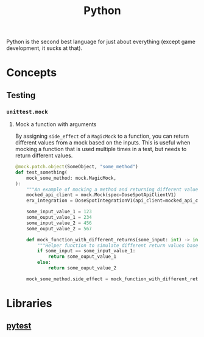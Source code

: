 :PROPERTIES:
:ID:       3a948b50-dedc-4fdf-a86c-05c1c3a9f230
:END:
#+title: Python

Python is the second best language for just about everything (except game development, it sucks at that).

* Concepts
** Testing
*** ~unittest.mock~
**** Mock a function with arguments
By assigning ~side_effect~ of a ~MagicMock~ to a function, you can return different values from a mock based on the inputs. This is useful when mocking a function that is used multiple times in a test, but needs to return different values.

#+BEGIN_SRC python
@mock.patch.object(SomeObject, "some_method")
def test_something(
    mock_some_method: mock.MagicMock,
):
    """An example of mocking a method and returning different values depending on the inputs."""
    mocked_api_client = mock.Mock(spec=DoseSpotApiClientV1)
    erx_integration = DoseSpotIntegrationV1(api_client=mocked_api_client)

    some_input_value_1 = 123
    some_ouput_value_1 = 234
    some_input_value_2 = 456
    some_ouput_value_2 = 567

    def mock_function_with_different_returns(some_input: int) -> int:
        """Helper function to simulate different return values based on inputs."""
        if some_input == some_input_value_1:
            return some_ouput_value_1
        else:
            return some_ouput_value_2

    mock_some_method.side_effect = mock_function_with_different_returns
    #+END_SRC
* Libraries
** [[id:f534f219-0946-4dfe-809f-b36a984202a2][pytest]]
